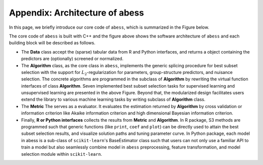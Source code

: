 Appendix: Architecture of **abess**
===================================

In this page, we briefly introduce our core code of ``abess``, which is summarized in the Figure below. 

.. image:: figure/architecture.png 

The core code of ``abess`` is built with C++ and the figure above shows the
software architecture of ``abess`` and each building block will be described
as follows.

-  The **Data** class accept the (sparse) tabular data from R and Python
   interfaces, and returns a object containing the predictors are
   (optionally) screened or normalized.
-  The **Algorithm** class, as the core class in ``abess``, implements the
   generic splicing procedure for best subset selection with the support
   for :math:`L_2`-regularization for parameters, group-structure
   predictors, and nuisance selection. The concrete algorithms are
   programmed in the subclass of **Algorithm** by rewriting the virtual
   function interfaces of class **Algorithm**. Seven implemented best
   subset selection tasks for supervised learning and unsupervised
   learning are presented in the above Figure. Beyond that, the
   modularized design facilitates users extend the library to various
   machine learning tasks by writing subclass of **Algorithm** class.
-  The **Metric** The serves as a evaluator. It evaluates the
   estimation returned by **Algorithm** by cross validation or
   information criterion like Akaike information criterion and high
   dimensional Bayesian information criterion.
-  Finally, **R or Python interfaces** collects the results from
   **Metric** and **Algorithm**. In R package, S3 methods are programmed
   such that generic functions (like ``print``, ``coef`` and ``plot``) can be
   directly used to attain the best subset selection results, and
   visualize solution paths and tuning parameter curve. In Python
   package, each model in abess is a sub-class of ``scikit-learn``'s
   BaseEstimator class such that users can not only use a familiar API
   to train a model but also seamlessly combine model in ``abess``
   preprocessing, feature transformation, and model selection module
   within ``scikit-learn``.
